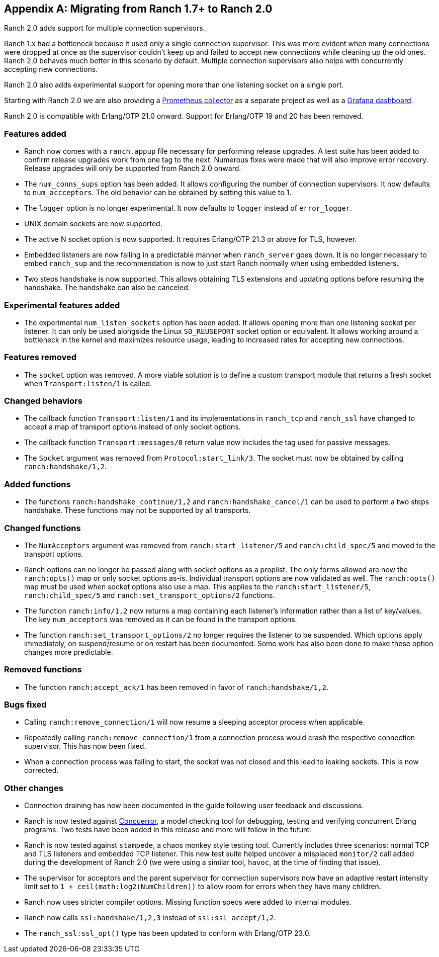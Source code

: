 [appendix]
== Migrating from Ranch 1.7+ to Ranch 2.0

Ranch 2.0 adds support for multiple connection supervisors.

Ranch 1.x had a bottleneck because it used only a single
connection supervisor. This was more evident when many
connections were dropped at once as the supervisor couldn't
keep up and failed to accept new connections while cleaning
up the old ones. Ranch 2.0 behaves much better in this scenario
by default. Multiple connection supervisors also helps with
concurrently accepting new connections.

Ranch 2.0 also adds experimental support for opening more
than one listening socket on a single port.

Starting with Ranch 2.0 we are also providing a
https://github.com/juhlig/prometheus_ranch[Prometheus collector]
as a separate project as well as a
https://github.com/juhlig/prometheus_ranch/blob/master/dashboards/ranch-dashboard.json[Grafana dashboard].

Ranch 2.0 is compatible with Erlang/OTP 21.0 onward. Support
for Erlang/OTP 19 and 20 has been removed.

=== Features added

* Ranch now comes with a `ranch.appup` file necessary for
  performing release upgrades. A test suite has been added
  to confirm release upgrades work from one tag to the next.
  Numerous fixes were made that will also improve error recovery.
  Release upgrades will only be supported from Ranch 2.0
  onward.

* The `num_conns_sups` option has been added. It allows
  configuring the number of connection supervisors. It
  now defaults to `num_accceptors`. The old behavior can
  be obtained by setting this value to 1.

* The `logger` option is no longer experimental. It now
  defaults to `logger` instead of `error_logger`.

* UNIX domain sockets are now supported.

* The active N socket option is now supported. It requires
  Erlang/OTP 21.3 or above for TLS, however.

* Embedded listeners are now failing in a predictable
  manner when `ranch_server` goes down. It is no longer
  necessary to embed `ranch_sup` and the recommendation
  is now to just start Ranch normally when using embedded
  listeners.

* Two steps handshake is now supported. This allows
  obtaining TLS extensions and updating options before
  resuming the handshake. The handshake can also be
  canceled.

=== Experimental features added

* The experimental `num_listen_sockets` option has been
  added. It allows opening more than one listening socket
  per listener. It can only be used alongside the Linux
  `SO_REUSEPORT` socket option or equivalent. It allows
  working around a bottleneck in the kernel and maximizes
  resource usage, leading to increased rates for accepting
  new connections.

=== Features removed

* The `socket` option was removed. A more viable solution
  is to define a custom transport module that returns a fresh
  socket when `Transport:listen/1` is called.

=== Changed behaviors

* The callback function `Transport:listen/1` and its
  implementations in `ranch_tcp` and `ranch_ssl` have changed
  to accept a map of transport options instead of only
  socket options.

* The callback function `Transport:messages/0` return value
  now includes the tag used for passive messages.

* The `Socket` argument was removed from `Protocol:start_link/3`.
  The socket must now be obtained by calling `ranch:handshake/1,2`.

=== Added functions

* The functions `ranch:handshake_continue/1,2` and
  `ranch:handshake_cancel/1` can be used to perform
  a two steps handshake. These functions may not be
  supported by all transports.

=== Changed functions

* The `NumAcceptors` argument was removed from `ranch:start_listener/5`
  and `ranch:child_spec/5` and moved to the transport options.

* Ranch options can no longer be passed along with socket options
  as a proplist. The only forms allowed are now the `ranch:opts()`
  map or only socket options as-is. Individual transport options
  are now validated as well. The `ranch:opts()` map must
  be used when socket options also use a map. This applies to the
  `ranch:start_listener/5`, `ranch:child_spec/5` and
  `ranch:set_transport_options/2` functions.

* The function `ranch:info/1,2` now returns a map containing
  each listener's information rather than a list of key/values.
  The key `num_acceptors` was removed as it can be found in the
  transport options.

* The function `ranch:set_transport_options/2` no longer requires
  the listener to be suspended. Which options apply immediately,
  on suspend/resume or on restart has been documented. Some work
  has also been done to make these option changes more predictable.

=== Removed functions

* The function `ranch:accept_ack/1` has been removed in favor
  of `ranch:handshake/1,2`.

=== Bugs fixed

* Calling `ranch:remove_connection/1` will now resume a sleeping
  acceptor process when applicable.

* Repeatedly calling `ranch:remove_connection/1` from a connection
  process would crash the respective connection supervisor. This has
  now been fixed.

* When a connection process was failing to start, the socket was
  not closed and this lead to leaking sockets. This is now corrected.

=== Other changes

* Connection draining has now been documented in the guide
  following user feedback and discussions.

* Ranch is now tested against https://concuerror.com/[Concuerror],
  a model checking tool for debugging, testing and verifying
  concurrent Erlang programs. Two tests have been added in this
  release and more will follow in the future.

* Ranch is now tested against `stampede`, a chaos monkey style
  testing tool. Currently includes three scenarios: normal
  TCP and TLS listeners and embedded TCP listener. This new
  test suite helped uncover a misplaced `monitor/2` call
  added during the development of Ranch 2.0 (we were using a
  similar tool, `havoc`, at the time of finding that issue).

* The supervisor for acceptors and the parent supervisor for
  connection supervisors now have an adaptive restart
  intensity limit set to `1 + ceil(math:log2(NumChildren))`
  to allow room for errors when they have many children.

* Ranch now uses stricter compiler options. Missing function
  specs were added to internal modules.

* Ranch now calls `ssl:handshake/1,2,3` instead of
  `ssl:ssl_accept/1,2`.

* The `ranch_ssl:ssl_opt()` type has been updated to conform
  with Erlang/OTP 23.0.
